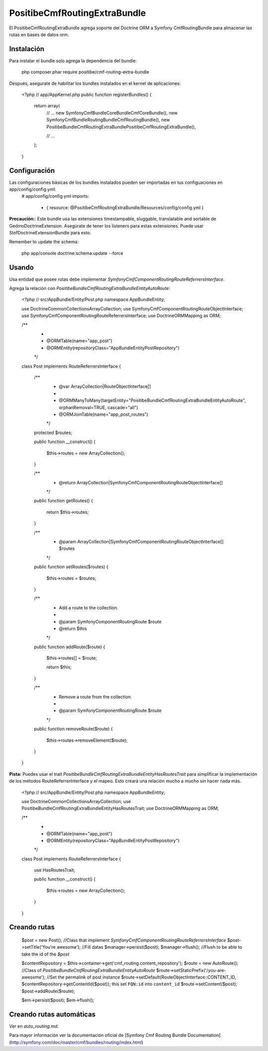 PositibeCmfRoutingExtraBundle
=============================

El PositibeCmfRoutingExtraBundle agrega soporte del Doctrine ORM a Symfony CmfRoutingBundle para almacenar las rutas en bases de datos orm.

Instalación
-----------

Para instalar el bundle solo agrega la dependencia del bundle:

    php composer.phar require positibe/cmf-routing-extra-bundle

Después, asegurate de habilitar los bundles instalados en el kernel de aplicaciones:

    <?php
    // app/AppKernel.php
    public function registerBundles()
    {
        return array(
            // ...
            new Symfony\Cmf\Bundle\CoreBundle\CmfCoreBundle(),
            new Symfony\Cmf\Bundle\RoutingBundle\CmfRoutingBundle(),
            new Positibe\Bundle\CmfRoutingExtraBundle\PositibeCmfRoutingExtraBundle(),

            // ...
        );
    }

Configuración
-------------

Las configuraciones básicas de los bundles instalados pueden ser importadas en tus configuaciones en app/config/config.yml:
    # app/config/config.yml
    imports:
        - { resource: @PositibeCmfRoutingExtraBundle/Resources/config/config.yml }

**Precaución:**: Este bundle usa las extensiones timestampable, sluggable, translatable and sortable de GedmoDoctrineExtension. Asegúrate de tener los listeners para estas extensiones. Puede usar StofDoctrineExtensionBundle para esto.

Remember to update the schema:

    php app/console doctrine:schema:update --force

Usando
------

Usa entidad que posee rutas debe implementar `Symfony\Cmf\Component\Routing\RouteReferrersInterface`.

Agrega la relación con `Positibe\Bundle\CmfRoutingExtraBundle\Entity\AutoRoute`:

    <?php
    // src/AppBundle/Entity/Post.php
    namespace AppBundle\Entity;

    use Doctrine\Common\Collections\ArrayCollection;
    use Symfony\Cmf\Component\Routing\RouteObjectInterface;
    use Symfony\Cmf\Component\Routing\RouteReferrersInterface;
    use Doctrine\ORM\Mapping as ORM;

    /**
     *
     * @ORM\Table(name="app_post")
     * @ORM\Entity(repositoryClass="AppBundle\Entity\PostRepository")
     */
    class Post implements RouteReferrersInterface {

        /**
         * @var ArrayCollection|RouteObjectInterface[]
         *
         * @ORM\ManyToMany(targetEntity="Positibe\Bundle\CmfRoutingExtraBundle\Entity\AutoRoute", orphanRemoval=TRUE, cascade="all")
         * @ORM\JoinTable(name="app_post_routes")
         */
        protected $routes;

        public function __construct()
        {
            $this->routes = new ArrayCollection();
        }

        /**
         * @return ArrayCollection|\Symfony\Cmf\Component\Routing\RouteObjectInterface[]
         */
        public function getRoutes()
        {
            return $this->routes;
        }

        /**
         * @param ArrayCollection|\Symfony\Cmf\Component\Routing\RouteObjectInterface[] $routes
         */
        public function setRoutes($routes)
        {
            $this->routes = $routes;
        }

        /**
         * Add a route to the collection.
         *
         * @param \Symfony\Component\Routing\Route $route
         * @return $this
         */
        public function addRoute($route)
        {
            $this->routes[] = $route;

            return $this;
        }

        /**
         * Remove a route from the collection.
         *
         * @param \Symfony\Component\Routing\Route $route
         */
        public function removeRoute($route)
        {
            $this->routes->removeElement($route);
        }
    }

**Pista:** Puedes usar el trait `Positibe\Bundle\CmfRoutingExtraBundle\Entity\HasRoutesTrait` para simplificar la implementación de los métodos RouteReferrerInterface y el mapeo. Esto creará una relación mucho a mucho sin hacer nada más.

    <?php
    // src/AppBundle/Entity/Post.php
    namespace AppBundle\Entity;

    use Doctrine\Common\Collections\ArrayCollection;
    use Positibe\Bundle\CmfRoutingExtraBundle\Entity\HasRoutesTrait;
    use Doctrine\ORM\Mapping as ORM;

    /**
     *
     * @ORM\Table(name="app_post")
     * @ORM\Entity(repositoryClass="AppBundle\Entity\PostRepository")
     */
    class Post implements RouteReferrersInterface {

        use HasRoutesTrait;

        public function __construct()
        {
            $this->routes = new ArrayCollection();
        }
    }

Creando rutas
-------------

    $post = new Post(); //Class that implement `Symfony\Cmf\Component\Routing\RouteReferrersInterface`
    $post->setTitle('You're awesome'); //Fill datas
    $manager->persist($post);
    $manager->flush(); //Flush to be able to take the id of the `$post`

    $contentRepository = $this->container->get('cmf_routing.content_repository');
    $route = new AutoRoute(); //Class of `Positibe\Bundle\CmfRoutingExtraBundle\Entity\AutoRoute`
    $route->setStaticPrefix('/you-are-awesome'); //Set the permalink of post instance
    $route->setDefault(RouteObjectInterface::CONTENT_ID, $contentRepository->getContentId($post)); this set ``FQN:id`` into ``content_id``
    $route->setContent($post);
    $post->addRoute($route);

    $em->persist($post);
    $em->flush();

Creando rutas automáticas
-------------------------

Ver en `auto_routing.md`.

Para mayor información ver la documentación oficial de [Symfony Cmf Routing Bundle Documentation](http://symfony.com/doc/master/cmf/bundles/routing/index.html)
